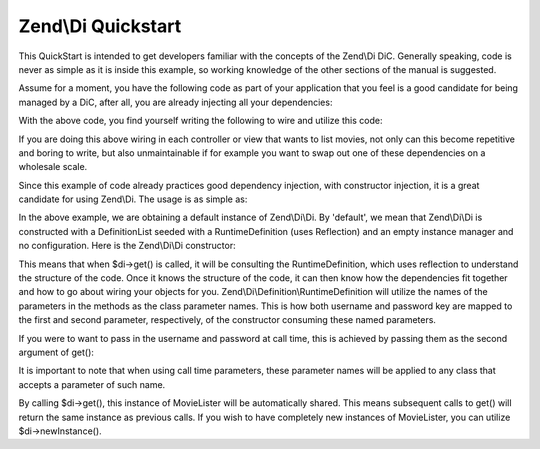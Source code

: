 .. _zend.di.quickstart:

Zend\\Di Quickstart
===================

This QuickStart is intended to get developers familiar with the concepts of the Zend\\Di DiC. Generally speaking, code is never as simple as it is inside this example, so working knowledge of the other sections of the manual is suggested.

Assume for a moment, you have the following code as part of your application that you feel is a good candidate for being managed by a DiC, after all, you are already injecting all your dependencies:

.. code-block:: php
   :linenos:

   namespace MyLibrary
   {
       class DbAdapter
       {
           protected $username = null;
           protected $password = null;
           public function __construct($username, $password)
           {
               $this->username = $username;
               $this->password = $password;
           }
       }
   }

   namespace MyMovieApp
   {
       class MovieFinder
       {
           protected $dbAdapter = null;
           public function __construct(\MyLibrary\DbAdapter $dbAdapter)
           {
               $this->dbAdapter = $dbAdapter;
           }
       }

       class MovieLister
       {
           protected $movieFinder = null;
           public function __construct(MovieFinder $movieFinder)
           {
               $this->movieFinder = $movieFinder;
           }
       }
   }

With the above code, you find yourself writing the following to wire and utilize this code:

.. code-block:: php
   :linenos:

   // $config object is assumed

   $dbAdapter = new MyLibrary\DbAdapter($config->username, $config->password);
   $movieFinder = new MyMovieApp\MovieFinder($dbAdapter);
   $movieLister = new MyMovieApp\MovieLister($movieFinder);
   foreach ($movieLister as $movie) {
       // iterate and display $movie
   }

If you are doing this above wiring in each controller or view that wants to list movies, not only can this become repetitive and boring to write, but also unmaintainable if for example you want to swap out one of these dependencies on a wholesale scale.

Since this example of code already practices good dependency injection, with constructor injection, it is a great candidate for using Zend\\Di. The usage is as simple as:

.. code-block:: php
   :linenos:

       // inside a bootstrap somewhere
       $di = new Zend\Di\Di();
       $di->instanceManager()->setParameters('MyLibrary\DbAdapter', array(
           'username' => $config->username,
           'password' => $config->password
       ));

       // inside each controller
       $movieLister = $di->get('MyMovieApp\MovieLister');
       foreach ($movieLister as $movie) {
           // iterate and display $movie
       }

In the above example, we are obtaining a default instance of Zend\\Di\\Di. By 'default', we mean that Zend\\Di\\Di is constructed with a DefinitionList seeded with a RuntimeDefinition (uses Reflection) and an empty instance manager and no configuration. Here is the Zend\\Di\\Di constructor:

.. code-block:: php
   :linenos:

       public function __construct(DefinitionList $definitions = null, InstanceManager $instanceManager = null, Configuration $config = null)
       {
           $this->definitions = ($definitions) ?: new DefinitionList(new Definition\RuntimeDefinition());
           $this->instanceManager = ($instanceManager) ?: new InstanceManager();

           if ($config) {
               $this->configure($config);
           }
       }

This means that when $di->get() is called, it will be consulting the RuntimeDefinition, which uses reflection to understand the structure of the code. Once it knows the structure of the code, it can then know how the dependencies fit together and how to go about wiring your objects for you. Zend\\Di\\Definition\\RuntimeDefinition will utilize the names of the parameters in the methods as the class parameter names. This is how both username and password key are mapped to the first and second parameter, respectively, of the constructor consuming these named parameters.

If you were to want to pass in the username and password at call time, this is achieved by passing them as the second argument of get():

.. code-block:: php
   :linenos:

       // inside each controller
       $di = new Zend\Di\Di();
       $movieLister = $di->get('MyMovieApp\MovieLister', array(
           'username' => $config->username,
           'password' => $config->password
       ));
       foreach ($movieLister as $movie) {
           // iterate and display $movie
       }

It is important to note that when using call time parameters, these parameter names will be applied to any class that accepts a parameter of such name.

By calling $di->get(), this instance of MovieLister will be automatically shared. This means subsequent calls to get() will return the same instance as previous calls. If you wish to have completely new instances of MovieLister, you can utilize $di->newInstance().


